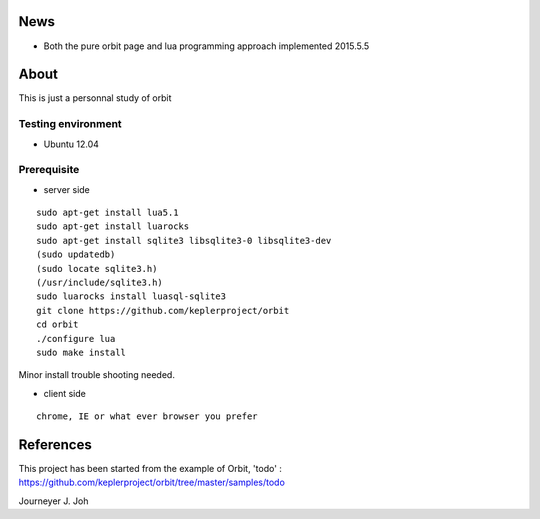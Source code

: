 
.. image:: screen.png
   :scale: 50 %
   :alt: screen capture

News
====

- Both the pure orbit page and lua programming approach implemented     2015.5.5

About
=====
This is just a personnal study of orbit

Testing environment
-------------------

- Ubuntu 12.04

Prerequisite
------------

- server side
::

 sudo apt-get install lua5.1
 sudo apt-get install luarocks
 sudo apt-get install sqlite3 libsqlite3-0 libsqlite3-dev
 (sudo updatedb)
 (sudo locate sqlite3.h)
 (/usr/include/sqlite3.h)
 sudo luarocks install luasql-sqlite3
 git clone https://github.com/keplerproject/orbit
 cd orbit
 ./configure lua
 sudo make install


Minor install trouble shooting needed.

- client side
::

 chrome, IE or what ever browser you prefer


References
==========

This project has been started from the example of Orbit, 'todo' :
https://github.com/keplerproject/orbit/tree/master/samples/todo


Journeyer J. Joh

